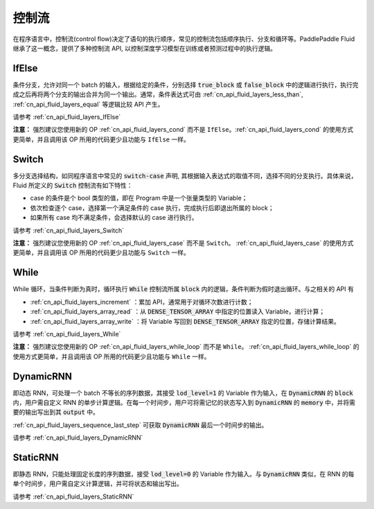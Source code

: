 .. _api_guide_control_flow:

######
控制流
######

在程序语言中，控制流(control flow)决定了语句的执行顺序，常见的控制流包括顺序执行、分支和循环等。PaddlePaddle Fluid 继承了这一概念，提供了多种控制流 API, 以控制深度学习模型在训练或者预测过程中的执行逻辑。

IfElse
======

条件分支，允许对同一个 batch 的输入，根据给定的条件，分别选择 :code:`true_block` 或 :code:`false_block` 中的逻辑进行执行，执行完成之后再将两个分支的输出合并为同一个输出。通常，条件表达式可由 :ref:`cn_api_fluid_layers_less_than`, :ref:`cn_api_fluid_layers_equal` 等逻辑比较 API 产生。

请参考 :ref:`cn_api_fluid_layers_IfElse`

**注意：** 强烈建议您使用新的 OP :ref:`cn_api_fluid_layers_cond` 而不是 ``IfElse``。:ref:`cn_api_fluid_layers_cond` 的使用方式更简单，并且调用该 OP 所用的代码更少且功能与 ``IfElse`` 一样。

Switch
======

多分支选择结构，如同程序语言中常见的 :code:`switch-case` 声明, 其根据输入表达式的取值不同，选择不同的分支执行。具体来说，Fluid 所定义的 :code:`Switch` 控制流有如下特性：

* case 的条件是个 bool 类型的值，即在 Program 中是一个张量类型的 Variable；
* 依次检查逐个 case，选择第一个满足条件的 case 执行，完成执行后即退出所属的 block；
* 如果所有 case 均不满足条件，会选择默认的 case 进行执行。

请参考 :ref:`cn_api_fluid_layers_Switch`

**注意：** 强烈建议您使用新的 OP :ref:`cn_api_fluid_layers_case` 而不是 ``Switch``。 :ref:`cn_api_fluid_layers_case` 的使用方式更简单，并且调用该 OP 所用的代码更少且功能与 ``Switch`` 一样。

While
=====

While 循环，当条件判断为真时，循环执行 :code:`While` 控制流所属 :code:`block` 内的逻辑，条件判断为假时退出循环。与之相关的 API 有

* :ref:`cn_api_fluid_layers_increment` ：累加 API，通常用于对循环次数进行计数；
* :ref:`cn_api_fluid_layers_array_read` ：从 :code:`DENSE_TENSOR_ARRAY` 中指定的位置读入 Variable，进行计算；
* :ref:`cn_api_fluid_layers_array_write` ：将 Variable 写回到 :code:`DENSE_TENSOR_ARRAY` 指定的位置，存储计算结果。

请参考 :ref:`cn_api_fluid_layers_While`

**注意：** 强烈建议您使用新的 OP :ref:`cn_api_fluid_layers_while_loop` 而不是 ``While``。 :ref:`cn_api_fluid_layers_while_loop` 的使用方式更简单，并且调用该 OP 所用的代码更少且功能与 ``While`` 一样。

DynamicRNN
==========

即动态 RNN，可处理一个 batch 不等长的序列数据，其接受 :code:`lod_level=1` 的 Variable 作为输入，在 :code:`DynamicRNN` 的 :code:`block` 内，用户需自定义 RNN 的单步计算逻辑。在每一个时间步，用户可将需记忆的状态写入到 :code:`DynamicRNN` 的 :code:`memory` 中，并将需要的输出写出到其 :code:`output` 中。

:ref:`cn_api_fluid_layers_sequence_last_step` 可获取 :code:`DynamicRNN` 最后一个时间步的输出。

请参考 :ref:`cn_api_fluid_layers_DynamicRNN`

StaticRNN
=========

即静态 RNN，只能处理固定长度的序列数据，接受 :code:`lod_level=0` 的 Variable 作为输入。与 :code:`DynamicRNN` 类似，在 RNN 的每单个时间步，用户需自定义计算逻辑，并可将状态和输出写出。

请参考 :ref:`cn_api_fluid_layers_StaticRNN`
